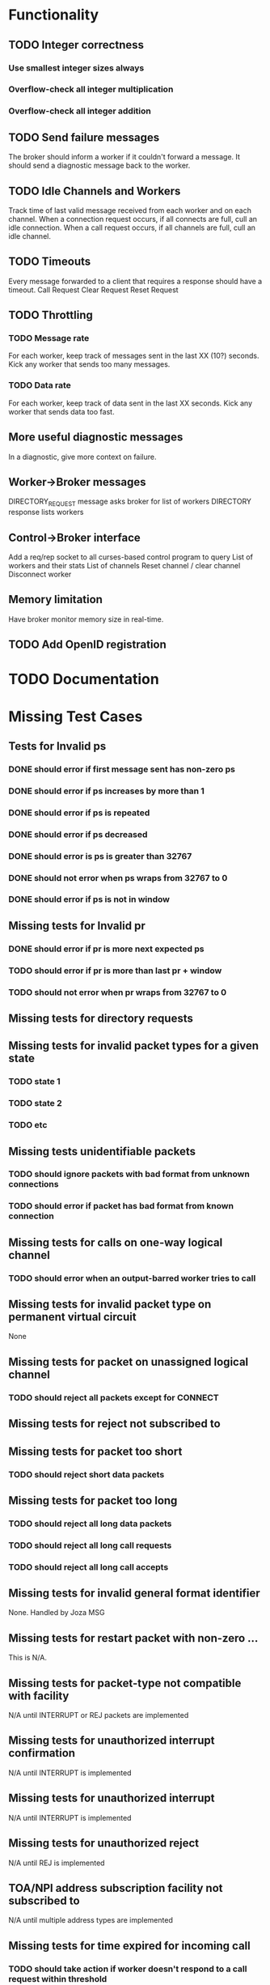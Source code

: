 #+OPTIONS: todo:t
* Functionality
** TODO Integer correctness
*** Use smallest integer sizes always
*** Overflow-check all integer multiplication
*** Overflow-check all integer addition

** TODO Send failure messages
The broker should inform a worker if it couldn't forward a message.
It should send a diagnostic message back to the worker.

** TODO Idle Channels and Workers
Track time of last valid message received from each worker and on each channel.
When a connection request occurs, if all connects are full, cull an idle connection.
When a call request occurs, if all channels are full, cull an idle channel.

** TODO Timeouts
Every message forwarded to a client that requires a response should have a timeout.
Call Request
Clear Request
Reset Request

** TODO Throttling
*** TODO Message rate
For each worker, keep track of messages sent in the last XX (10?) seconds.
Kick any worker that sends too many messages.
*** TODO Data rate
For each worker, keep track of data sent in the last XX seconds.
Kick any worker that sends data too fast.

** More useful diagnostic messages
In a diagnostic, give more context on failure.

** Worker->Broker messages
DIRECTORY_REQUEST message asks broker for list of workers
DIRECTORY response lists workers

** Control->Broker interface
Add a req/rep socket to all curses-based control program to query 
List of workers and their stats
List of channels
Reset channel / clear channel
Disconnect worker

** Memory limitation
Have broker monitor memory size in real-time.

** TODO Add OpenID registration

* TODO Documentation

* Missing Test Cases
** Tests for Invalid ps
*** DONE should error if first message sent has non-zero ps
*** DONE should error if ps increases by more than 1
*** DONE should error if ps is repeated
*** DONE should error if ps decreased
*** DONE should error is ps is greater than 32767
*** DONE should not error when ps wraps from 32767 to 0
*** DONE should error if ps is not in window

** Missing tests for Invalid pr
*** DONE should error if pr is more next expected ps
*** TODO should error if pr is more than last pr + window
*** TODO should not error when pr wraps from 32767 to 0

** Missing tests for directory requests
** Missing tests for invalid packet types for a given state
*** TODO state 1
*** TODO state 2
*** TODO etc

** Missing tests unidentifiable packets
*** TODO should ignore packets with bad format from unknown connections
*** TODO should error if packet has bad format from known connection
  
** Missing tests for calls on one-way logical channel
*** TODO should error when an output-barred worker tries to call
  
** Missing tests for invalid packet type on permanent virtual circuit
None
  
** Missing tests for packet on unassigned logical channel
*** TODO should reject all packets except for CONNECT
  
** Missing tests for reject not subscribed to

** Missing tests for packet too short
*** TODO should reject short data packets
  
** Missing tests for packet too long
*** TODO should reject all long data packets
*** TODO should reject all long call requests
*** TODO should reject all long call accepts
  
** Missing tests for invalid general format identifier
None.  Handled by Joza MSG
  
** Missing tests for restart packet with non-zero ...
This is N/A.  
  
** Missing tests for packet-type not compatible with facility
N/A until INTERRUPT or REJ packets are implemented  
  
** Missing tests for unauthorized interrupt confirmation
N/A until INTERRUPT is implemented
  
** Missing tests for unauthorized interrupt
N/A until INTERRUPT is implemented
  
** Missing tests for unauthorized reject
N/A until REJ is implemented

** TOA/NPI address subscription facility not subscribed to
N/A until multiple address types are implemented

** Missing tests for time expired for incoming call
*** TODO should take action if worker doesn't respond to a call request within threshold
  
** Missing tests for time expired for clear indication
*** TODO should take action if worker doesn't respond to clear request within threshold
  
** Missing tests for time expired for reset indication
*** TODO should error if worker doesn't respond to reset request within threshold
  
** time expired for restart indication
  
** time expired for call deflection
  
** facility code not allowed
*** TODO (if facility codes were dictionaries) would error on bad facility code key
  
** facility parameter not allowed
*** TODO should error if thoroughput, window, packet size, directionality 
    is out of range
*** TODO should error if thoroughput, window, packet size, directionality 
    does bad negotiation
  
** invalid calling address
*** TODO should error if connect request has a bad address
*** TODO should error if a connect request has a duplicate address
  
** invalid called address
*** TODO should error if call request has a bad address
  
** invalid facility length
*** TODO (if facility codes were dictionaries) would error if the dictionary
    length were wrong
  
** incoming call barred
*** TODO should error when a worker tries to call an input-barred worker
  
** no logical channel available
*** TODO should error when there are more than XXX active channels
*** TODO [call should hand up when it has been idle for too long]
  
** call collision
*** TODO should send diagnostic when call collision occurs
  
** duplicate facility requested
*** TODO (if facility codes were dictionaries) should error if the same facility
  appeared twice
  
** non-zero address length
*** TODO error if the call accepted packet has an non-zero address length,
  and the called address hasn't been modified
  
** non-zero facility length
  
** facility not provided when expected
  
** maximum number of call redirections...
  
** improper cause code from worker
*** TODO error if worker sends a clear request with cause code that is other than "worker generated" cause
  
** not aligned octet
  
** inconsistent Q-bit setting
  
** NUI problem
*** TODO invalid network user identifier (part of billing)
  
** ICRD problem
*** TODO inter-network call redirection and deflection control
  
** remote network problem
  
** remote network problem

** international protocol problem

** international link out of order

** international link busy

** transit network facility problem

** remote network facility problem

** international routing problem
*** TODO give call progress when requested ROA invalid or not supported
  
**  temporary routing problem
  
** unknown called DNIC
*** TODO should error if X.121 address has a DNIC that is different that the broker
  
**  maintenance action
*** TODO should send diagnostics if broker is in SIGHUP mode
  

================================================================

"network congestion" cause is momentary failure

"network out of order" cause is longer failure


* GLib porting
** GLib Types
** use G_DIR_SEPARATOR
** use TRUE and FALSE
** MIN and MAX macros
** ABS macro
** CLAMP macro
** G_STRUCT_MEMBER macro
** G_STRUCT_MEMBER_P macro
** G_N_ELEMENTS for array size
** Byte order macros
** mathematical constants
** G_STMT_START and end replaces do/while in macros
** G_BEGIN_DECLS and end appears in each header
** Use G_STRINGIFY to convert to strings in macros
** Use G_STATIC_ASSERT for static assertions
** Use G_GNUC_CONST for constant functions
** Use G_GNUC_PURE for pure functions
** Use G_GNUC_MALLOC is the return val is a new pointer
** Use G_GNUC_ALLOC_SIZE if an input parameter is the size of a block returned as a pointer
** Use G_GNUC_NORETURN for functions that never return
** Use G_GNUC_UNUSED for unused parameters and functions
** Use G_GNUC_PRINT 
** Use G_GNUC_NULL_TERMINATED for C sentinal functions
** Use G_GNUC_WARN_UNUSED_RESULT
** Use G_GNUC_INTERNAL for library functions internal to a library
** Use g_atomics for thread-local storage
** Use glib memory allocation / deallocation
** Use Glib message logging
** g_strdup, g_strndup, g_strdupv, g_strnfill, g_stpcpy, g_strstr_len
** g_strrstr, g_strrstr_len, g_str_has_prefix, g_str_has_suffix
** g_strcmp0, g_strlcpy, g_strlcat
** g_strdup_printf, g_strdup_vprintf
** g_printf, g_fprintf, g_vfprintf, g_sprintf, 
** g_printf_string_upper_bound
** g_ascii_isalnum, etc
